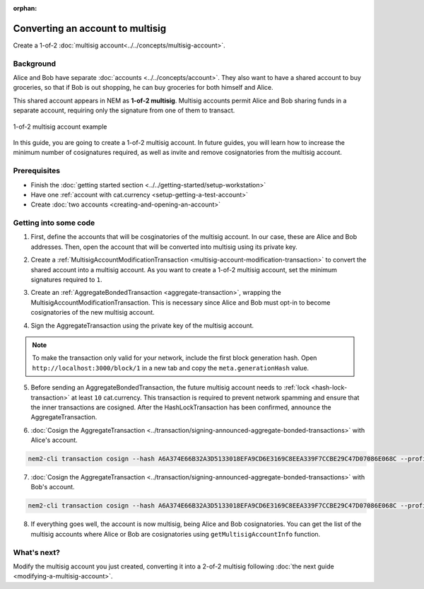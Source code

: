 :orphan:

.. post:: 16 Aug, 2018
    :category: Multisig Account
    :excerpt: 1
    :nocomments:


#################################
Converting an account to multisig
#################################

Create a 1-of-2 :doc:`multisig account<../../concepts/multisig-account>`.

**********
Background
**********

Alice and Bob have separate :doc:`accounts <../../concepts/account>`. They also want to have a shared account to buy groceries, so that if Bob is out shopping, he can buy groceries for both himself and Alice.

This shared account appears in NEM as **1-of-2 multisig**. Multisig accounts permit Alice and Bob sharing funds in a separate account, requiring only the signature from one of them to transact.

.. figure:: ../../resources//images/examples/multisig-1-of-2.png
    :align: center
    :width: 350px

    1-of-2 multisig account example

In this guide, you are going to create a 1-of-2 multisig account. In future guides, you will learn how to increase the minimum number of cosignatures required, as well as invite and remove cosignatories from the multisig account.

*************
Prerequisites
*************

- Finish the :doc:`getting started section <../../getting-started/setup-workstation>`
- Have one :ref:`account with cat.currency <setup-getting-a-test-account>`
- Create :doc:`two accounts <creating-and-opening-an-account>`

**********************
Getting into some code
**********************

1. First, define the accounts that will be cosginatories of the multisig account. In our case, these are Alice and Bob addresses. Then, open the account that will be converted into multisig using its private key.

.. example-code::

    .. viewsource:: ../../resources/examples/typescript/account/ConvertingAnAccountToMultisig.ts
        :language: typescript
        :start-after:  /* start block 01 */
        :end-before: /* end block 01 */

    .. viewsource:: ../../resources/examples/javascript/account/ConvertingAnAccountToMultisig.js
        :language: javascript
        :start-after:  /* start block 01 */
        :end-before: /* end block 01 */

2. Create a :ref:`MultisigAccountModificationTransaction <multisig-account-modification-transaction>`  to convert the shared account into a multisig account. As you want to create a 1-of-2 multisig account, set the minimum signatures required to ``1``.

.. example-code::

    .. viewsource:: ../../resources/examples/typescript/account/ConvertingAnAccountToMultisig.ts
        :language: typescript
        :start-after:  /* start block 02 */
        :end-before: /* end block 02 */

    .. viewsource:: ../../resources/examples/javascript/account/ConvertingAnAccountToMultisig.js
        :language: javascript
        :start-after:  /* start block 02 */
        :end-before: /* end block 02 */

3. Create an :ref:`AggregateBondedTransaction <aggregate-transaction>`, wrapping the MultisigAccountModificationTransaction. This is necessary since Alice and Bob must opt-in to become cosignatories of the new multisig account.

.. example-code::

    .. viewsource:: ../../resources/examples/typescript/account/ConvertingAnAccountToMultisig.ts
        :language: typescript
        :start-after:  /* start block 03 */
        :end-before: /* end block 03 */

    .. viewsource:: ../../resources/examples/javascript/account/ConvertingAnAccountToMultisig.js
        :language: javascript
        :start-after:  /* start block 03 */
        :end-before: /* end block 03 */

4. Sign the AggregateTransaction using the private key of the multisig account.

.. note:: To make the transaction only valid for your network, include the first block generation hash. Open ``http://localhost:3000/block/1`` in a new tab and copy the ``meta.generationHash`` value.

.. example-code::

    .. viewsource:: ../../resources/examples/typescript/account/ConvertingAnAccountToMultisig.ts
        :language: typescript
        :start-after:  /* start block 04 */
        :end-before: /* end block 04 */

    .. viewsource:: ../../resources/examples/javascript/account/ConvertingAnAccountToMultisig.js
        :language: javascript
        :start-after:  /* start block 04 */
        :end-before: /* end block 04 */

5. Before sending an AggregateBondedTransaction, the future multisig account needs to :ref:`lock <hash-lock-transaction>` at least ``10`` cat.currency. This transaction is required to prevent network spamming and ensure that the inner transactions are cosigned. After the HashLockTransaction has been confirmed, announce the AggregateTransaction.

.. example-code::

    .. viewsource:: ../../resources/examples/typescript/account/ConvertingAnAccountToMultisig.ts
        :language: typescript
        :start-after:  /* start block 05 */
        :end-before: /* end block 05 */

    .. viewsource:: ../../resources/examples/javascript/account/ConvertingAnAccountToMultisig.js
        :language: javascript
        :start-after:  /* start block 05 */
        :end-before: /* end block 05 */


6. :doc:`Cosign the AggregateTransaction <../transaction/signing-announced-aggregate-bonded-transactions>` with Alice's account.

.. code-block:: bash

    nem2-cli transaction cosign --hash A6A374E66B32A3D5133018EFA9CD6E3169C8EEA339F7CCBE29C47D07086E068C --profile alice

7. :doc:`Cosign the AggregateTransaction <../transaction/signing-announced-aggregate-bonded-transactions>` with Bob's account.

.. code-block:: bash

    nem2-cli transaction cosign --hash A6A374E66B32A3D5133018EFA9CD6E3169C8EEA339F7CCBE29C47D07086E068C --profile bob

.. _guide-get-multisig-account-info:

8. If everything goes well, the account is now multisig, being Alice and Bob cosignatories. You can get the list of the multisig accounts where Alice or Bob are cosignatories using ``getMultisigAccountInfo`` function.

.. example-code::

    .. viewsource:: ../../resources/examples/typescript/account/GettingMultisigAccountCosignatories.ts
        :language: typescript
        :start-after:  /* start block 01 */
        :end-before: /* end block 01 */

    .. viewsource:: ../../resources/examples/javascript/account/GettingMultisigAccountCosignatories.js
        :language: javascript
        :start-after:  /* start block 01 */
        :end-before: /* end block 01 */

************
What's next?
************

Modify the multisig account you just created, converting it into a 2-of-2 multisig following :doc:`the next guide <modifying-a-multisig-account>`.
